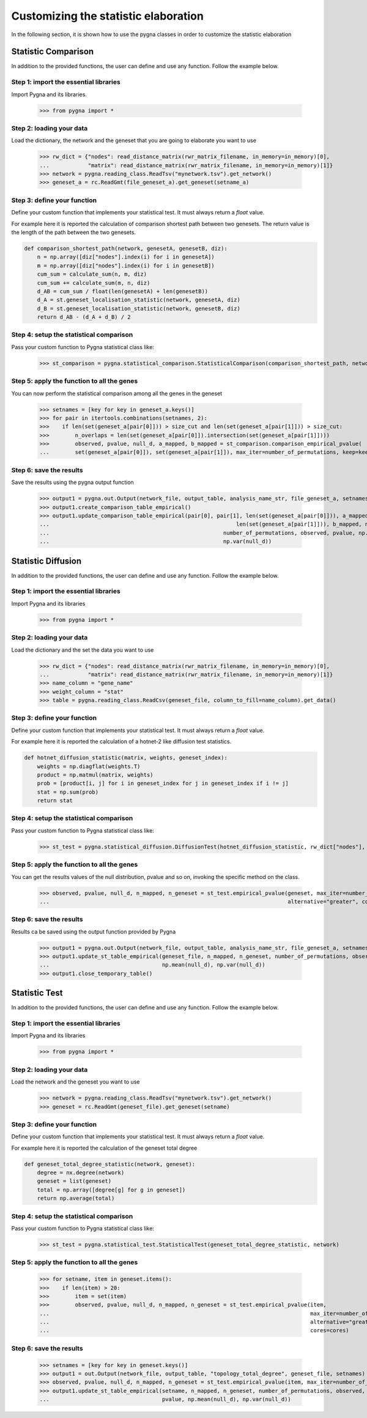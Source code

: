 Customizing the statistic elaboration
=====================================

In the following section, it is shown how to use the pygna classes in order to customize the statistic elaboration


Statistic Comparison
+++++++++++++++++++++

In addition to the provided functions, the user can define and use any function.
Follow the example below.

Step 1: import the essential libraries
______________________________________
Import Pygna and its libraries.

    >>> from pygna import *

Step 2: loading your data
_________________________
Load the dictionary, the network and the geneset that you are going to elaborate you want to use

    >>> rw_dict = {"nodes": read_distance_matrix(rwr_matrix_filename, in_memory=in_memory)[0],
    ...            "matrix": read_distance_matrix(rwr_matrix_filename, in_memory=in_memory)[1]}
    >>> network = pygna.reading_class.ReadTsv("mynetwork.tsv").get_network()
    >>> geneset_a = rc.ReadGmt(file_geneset_a).get_geneset(setname_a)

Step 3: define your function
____________________________
Define your custom function that implements your statistical test.
It must always return a `float` value.

For example here it is reported the calculation of comparison shortest path between two genesets.
The return value is the length of the path between the two genesets.

.. code-block:: python

    def comparison_shortest_path(network, genesetA, genesetB, diz):
        n = np.array([diz["nodes"].index(i) for i in genesetA])
        m = np.array([diz["nodes"].index(i) for i in genesetB])
        cum_sum = calculate_sum(n, m, diz)
        cum_sum += calculate_sum(m, n, diz)
        d_AB = cum_sum / float(len(genesetA) + len(genesetB))
        d_A = st.geneset_localisation_statistic(network, genesetA, diz)
        d_B = st.geneset_localisation_statistic(network, genesetB, diz)
        return d_AB - (d_A + d_B) / 2

Step 4: setup the statistical comparison
________________________________________
Pass your custom function to Pygna statistical class like:

    >>> st_comparison = pygna.statistical_comparison.StatisticalComparison(comparison_shortest_path, network, n_proc=cores, diz=rw_dict)

Step 5: apply the function to all the genes
___________________________________________
You can now perform the statistical comparison among all the genes in the geneset

    >>> setnames = [key for key in geneset_a.keys()]
    >>> for pair in itertools.combinations(setnames, 2):
    >>>    if len(set(geneset_a[pair[0]])) > size_cut and len(set(geneset_a[pair[1]])) > size_cut:
    >>>        n_overlaps = len(set(geneset_a[pair[0]]).intersection(set(geneset_a[pair[1]])))
    >>>        observed, pvalue, null_d, a_mapped, b_mapped = st_comparison.comparison_empirical_pvalue(
    ...        set(geneset_a[pair[0]]), set(geneset_a[pair[1]]), max_iter=number_of_permutations, keep=keep)

Step 6: save the results
________________________
Save the results using the pygna output function

    >>> output1 = pygna.out.Output(network_file, output_table, analysis_name_str, file_geneset_a, setnames)
    >>> output1.create_comparison_table_empirical()
    >>> output1.update_comparison_table_empirical(pair[0], pair[1], len(set(geneset_a[pair[0]])), a_mapped,
    ...                                                          len(set(geneset_a[pair[1]])), b_mapped, n_overlaps,
    ...                                                      number_of_permutations, observed, pvalue, np.mean(null_d),
    ...                                                      np.var(null_d))


Statistic Diffusion
+++++++++++++++++++++++++++++++++++

In addition to the provided functions, the user can define and use any function.
Follow the example below.

Step 1: import the essential libraries
______________________________________
Import Pygna and its libraries

    >>> from pygna import *

Step 2: loading your data
_________________________
Load the dictionary and the set the data you want to use

    >>> rw_dict = {"nodes": read_distance_matrix(rwr_matrix_filename, in_memory=in_memory)[0],
    ...            "matrix": read_distance_matrix(rwr_matrix_filename, in_memory=in_memory)[1]}
    >>> name_column = "gene_name"
    >>> weight_column = "stat"
    >>> table = pygna.reading_class.ReadCsv(geneset_file, column_to_fill=name_column).get_data()

Step 3: define your function
____________________________
Define your custom function that implements your statistical test.
It must always return a `float` value.

For example here it is reported the calculation of a hotnet-2 like diffusion test statistics.

.. code-block:: python

    def hotnet_diffusion_statistic(matrix, weights, geneset_index):
        weights = np.diagflat(weights.T)
        product = np.matmul(matrix, weights)
        prob = [product[i, j] for i in geneset_index for j in geneset_index if i != j]
        stat = np.sum(prob)
        return stat

Step 4: setup the statistical comparison
________________________________________
Pass your custom function to Pygna statistical class like:

    >>> st_test = pygna.statistical_diffusion.DiffusionTest(hotnet_diffusion_statistic, rw_dict["nodes"], rw_dict["matrix"], table, names_col=name_column, weights_col=weight_column)

Step 5: apply the function to all the genes
___________________________________________

You can get the results values of the null distribution, pvalue and so on, invoking the specific method on the class.

    >>> observed, pvalue, null_d, n_mapped, n_geneset = st_test.empirical_pvalue(geneset, max_iter=number_of_permutations,
    ...                                                                          alternative="greater", cores=cores)

Step 6: save the results
________________________

Results ca be saved using the output function provided by Pygna

    >>> output1 = pygna.out.Output(network_file, output_table, analysis_name_str, file_geneset_a, setnames)
    >>> output1.update_st_table_empirical(geneset_file, n_mapped, n_geneset, number_of_permutations, observed, pvalue,
    ...                                   np.mean(null_d), np.var(null_d))
    >>> output1.close_temporary_table()



Statistic Test
++++++++++++++++++++++++++

In addition to the provided functions, the user can define and use any function.
Follow the example below.

Step 1: import the essential libraries
______________________________________

Import Pygna and its libraries

    >>> from pygna import *

Step 2: loading your data
_________________________

Load the network and the geneset you want to use

    >>> network = pygna.reading_class.ReadTsv("mynetwork.tsv").get_network()
    >>> geneset = rc.ReadGmt(geneset_file).get_geneset(setname)

Step 3: define your function
____________________________
Define your custom function that implements your statistical test.
It must always return a `float` value.

For example here it is reported the calculation of the geneset total degree

.. code-block:: python

    def geneset_total_degree_statistic(network, geneset):
        degree = nx.degree(network)
        geneset = list(geneset)
        total = np.array([degree[g] for g in geneset])
        return np.average(total)

Step 4: setup the statistical comparison
________________________________________
Pass your custom function to Pygna statistical class like:

    >>> st_test = pygna.statistical_test.StatisticalTest(geneset_total_degree_statistic, network)

Step 5: apply the function to all the genes
___________________________________________

    >>> for setname, item in geneset.items():
    >>>    if len(item) > 20:
    >>>        item = set(item)
    >>>        observed, pvalue, null_d, n_mapped, n_geneset = st_test.empirical_pvalue(item,
    ...                                                                                 max_iter=number_of_permutations,
    ...                                                                                 alternative="greater",
    ...                                                                                 cores=cores)

Step 6: save the results
________________________

    >>> setnames = [key for key in geneset.keys()]
    >>> output1 = out.Output(network_file, output_table, "topology_total_degree", geneset_file, setnames)
    >>> observed, pvalue, null_d, n_mapped, n_geneset = st_test.empirical_pvalue(item, max_iter=number_of_permutations, alternative="greater", cores=cores)
    >>> output1.update_st_table_empirical(setname, n_mapped, n_geneset, number_of_permutations, observed,
    ...                                   pvalue, np.mean(null_d), np.var(null_d))

